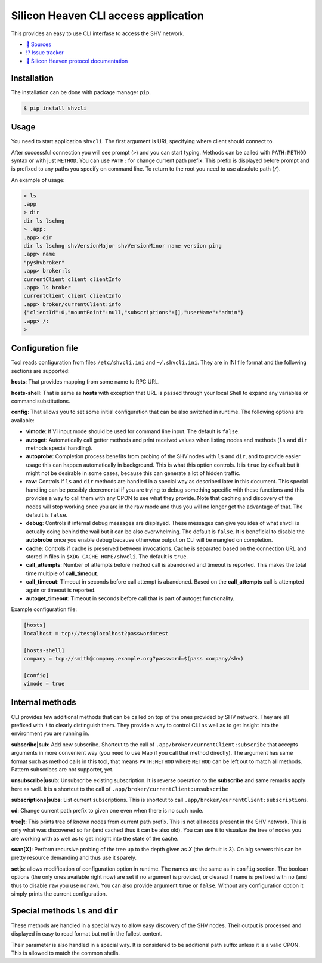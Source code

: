 =====================================
Silicon Heaven CLI access application
=====================================
.. image:: https://gitlab.com/silicon-heaven/shvcli/-/raw/master/logo.svg
   :align: right
   :height: 128px

This provides an easy to use CLI interfase to access the SHV network.

* `📃 Sources <https://gitlab.com/silicon-heaven/shvcli>`__
* `⁉️ Issue tracker <https://gitlab.com/silicon-heaven/shvcli/-/issues>`__
* `📕 Silicon Heaven protocol documentation <https://silicon-heaven.github.io/shv-doc/>`__


Installation
------------

The installation can be done with package manager ``pip``.

.. code-block:: console

   $ pip install shvcli


Usage
-----

You need to start application ``shvcli``. The first argument is URL specifying
where client should connect to.

After successful connection you will see prompt (``>``) and you can start typing.
Methods can be called with ``PATH:METHOD`` syntax or with just ``METHOD``. You can
use ``PATH:`` for change current path prefix. This prefix is displayed before
prompt and is prefixed to any paths you specify on command line. To return to
the root you need to use absolute path (``/``).

An example of usage:

.. code-block:: console

   > ls
   .app
   > dir
   dir ls lschng
   > .app:
   .app> dir
   dir ls lschng shvVersionMajor shvVersionMinor name version ping
   .app> name
   "pyshvbroker"
   .app> broker:ls
   currentClient client clientInfo
   .app> ls broker
   currentClient client clientInfo
   .app> broker/currentClient:info
   {"clientId":0,"mountPoint":null,"subscriptions":[],"userName":"admin"}
   .app> /:
   >


Configuration file
------------------

Tool reads configuration from files ``/etc/shvcli.ini`` and ``~/.shvcli.ini``.
They are in INI file format and the following sections are supported:

**hosts**: That provides mapping from some name to RPC URL.

**hosts-shell**: That is same as **hosts** with exception that URL is passed
through your local Shell to expand any variables or command substitutions.

**config**: That allows you to set some initial configuration that can be also
switched in runtime. The following options are available:

* **vimode**: If Vi input mode should be used for command line input. The
  default is ``false``.
* **autoget**: Automatically call getter methods and print received values when
  listing nodes and methods (``ls`` and ``dir`` methods special handling).
* **autoprobe**: Completion process benefits from probing of the SHV nodes with
  ``ls`` and ``dir``, and to provide easier usage this can happen automatically
  in background. This is what this option controls. It is ``true`` by default
  but it might not be desirable in some cases, because this can generate a lot
  of hidden traffic.
* **raw**: Controls if ``ls`` and ``dir`` methods are handled in a special way
  as described later in this document. This special handling can be possibly
  decremental if you are trying to debug something specific with these functions
  and this provides a way to call them with any CPON to see what they provide.
  Note that caching and discovery of the nodes will stop working once you are in
  the raw mode and thus you will no longer get the advantage of that. The
  default is ``false``.
* **debug**: Controls if internal debug messages are displayed. These messages
  can give you idea of what shvcli is actually doing behind the wail but it can
  be also overwhelming. The default is ``false``. It is beneficial to disable
  the **autobrobe** once you enable debug because otherwise output on CLI will
  be mangled on completion.
* **cache**: Controls if cache is preserved between invocations. Cache is
  separated based on the connection URL and stored in files in
  ``$XDG_CACHE_HOME/shvcli``. The default is ``true``.
* **call_attempts**: Number of attempts before method call is abandoned and
  timeout is reported. This makes the total time multiple of **call_timeout**.
* **call_timeout**: Timeout in seconds before call attempt is abandoned. Based
  on the **call_attempts** call is attempted again or timeout is reported.
* **autoget_timeout**: Timeout in seconds before call that is part of autoget
  functionality.


Example configuration file:

.. code-block:: ini

   [hosts]
   localhost = tcp://test@localhost?password=test

   [hosts-shell]
   company = tcp://smith@company.example.org?password=$(pass company/shv)

   [config]
   vimode = true


Internal methods
----------------

CLI provides few additional methods that can be called on top of the ones
provided by SHV network. They are all prefixed with ``!`` to clearly distinguish
them. They provide a way to control CLI as well as to get insight into the
environment you are running in.

**subscribe|sub**: Add new subscribe. Shortcut to the call of
``.app/broker/currentClient:subscribe`` that accepts arguments in more convenient
way (you need to use Map if you call that method directly). The argument has
same format such as method calls in this tool, that means ``PATH:METHOD`` where
``METHOD`` can be left out to match all methods. Pattern subscribes are not
supporter, yet.

**unsubscribe|usub**: Unsubscribe existing subscription. It is reverse operation
to the **subscribe** and same remarks apply here as well. It is a shortcut to
the call of ``.app/broker/currentClient:unsubscribe``

**subscriptions|subs**: List current subscriptions. This is shortcut to call
``.app/broker/currentClient:subscriptions``.

**cd**: Change current path prefix to given one even when there is no such node.

**tree|t**: This prints tree of known nodes from current path prefix. This is
not all nodes present in the SHV network. This is only what was discovered so
far (and cached thus it can be also old). You can use it to visualize the tree
of nodes you are working with as well as to get insight into the state of the
cache.

**scan[X]**: Perform recursive probing of the tree up to the depth given as `X`
(the default is 3). On big servers this can be pretty resource demanding and
thus use it sparely.

**set|s**: allows modification of configuration option in runtime.  The names
are the same as in ``config`` section. The boolean options (the only ones
available right now) are set if no argument is provided, or cleared if name is
prefixed with ``no`` (and thus to disable ``raw`` you use ``noraw``). You can
also provide argument ``true`` or ``false``. Without any configuration option it
simply prints the current configuration.


Special methods ``ls`` and ``dir``
----------------------------------

These methods are handled in a special way to allow easy discovery of the SHV
nodes. Their output is processed and displayed in easy to read format but not in
the fullest content.

Their parameter is also handled in a special way. It is considered to be
additional path suffix unless it is a valid CPON. This is allowed to match the
common shells.
